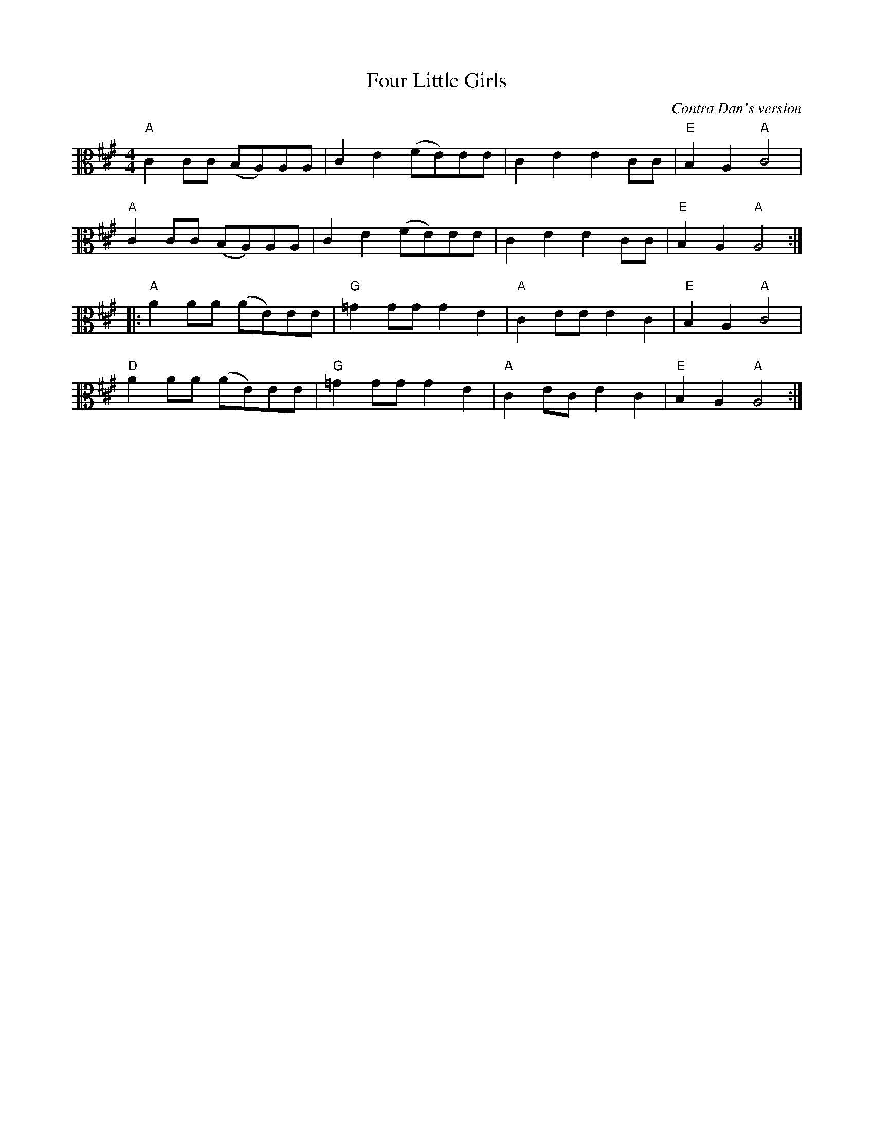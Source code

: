 X:1
T:Four Little Girls
C:Contra Dan's version
R:reel
M:4/4
L:1/8
K:A
V:2 clef=alto middle=C
"A" C2CC (B,A,)A,A, | C2E2 (FE)EE | C2E2 E2CC | "E" B,2A,2 "A" C4 |
"A" C2CC (B,A,)A,A, | C2E2 (FE)EE | C2E2 E2CC | "E" B,2A,2 "A" A,4 ::
"A" A2AA (AE)EE | "G" =G2GG G2E2 | "A" C2EE E2C2 | "E" B,2A,2 "A" C4 |
"D" A2AA (AE)EE | "G" =G2GG G2E2 | "A" C2EC E2C2 | "E" B,2A,2 "A" A,4 :|
